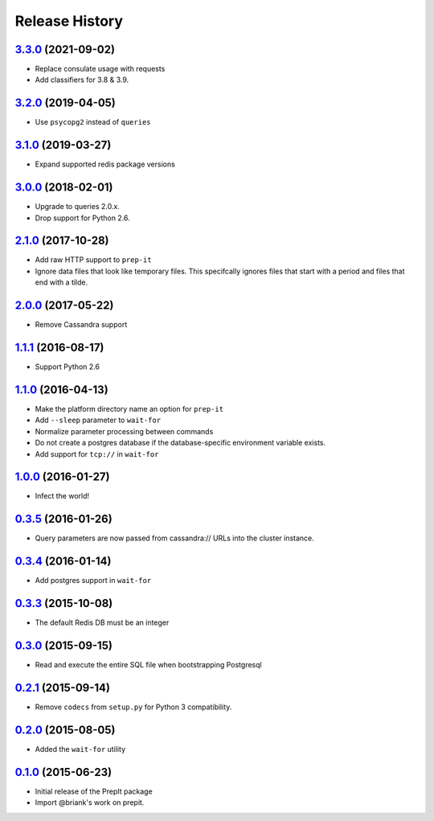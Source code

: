 .. :changelog:

Release History
===============

`3.3.0`_ (2021-09-02)
---------------------
- Replace consulate usage with requests
- Add classifiers for 3.8 & 3.9.

`3.2.0`_ (2019-04-05)
---------------------
- Use ``psycopg2`` instead of ``queries``

`3.1.0`_ (2019-03-27)
---------------------
- Expand supported redis package versions

`3.0.0`_ (2018-02-01)
---------------------
- Upgrade to queries 2.0.x.
- Drop support for Python 2.6.

`2.1.0`_ (2017-10-28)
---------------------
- Add raw HTTP support to ``prep-it``
- Ignore data files that look like temporary files.  This specifcally
  ignores files that start with a period and files that end with a tilde.

`2.0.0`_ (2017-05-22)
---------------------
- Remove Cassandra support

`1.1.1`_ (2016-08-17)
---------------------
- Support Python 2.6

`1.1.0`_ (2016-04-13)
---------------------
- Make the platform directory name an option for ``prep-it``
- Add ``--sleep`` parameter to ``wait-for``
- Normalize parameter processing between commands
- Do not create a postgres database if the database-specific
  environment variable exists.
- Add support for ``tcp://`` in ``wait-for``

`1.0.0`_ (2016-01-27)
---------------------
- Infect the world!

`0.3.5`_ (2016-01-26)
---------------------
- Query parameters are now passed from cassandra:// URLs into the cluster
  instance.

`0.3.4`_ (2016-01-14)
---------------------
- Add postgres support in ``wait-for``

`0.3.3`_ (2015-10-08)
---------------------
- The default Redis DB must be an integer

`0.3.0`_ (2015-09-15)
---------------------
- Read and execute the entire SQL file when bootstrapping Postgresql

`0.2.1`_ (2015-09-14)
---------------------
- Remove ``codecs`` from ``setup.py`` for Python 3 compatibility.

`0.2.0`_ (2015-08-05)
---------------------
- Added the ``wait-for`` utility

`0.1.0`_ (2015-06-23)
---------------------
- Initial release of the PrepIt package
- Import @briank's work on prepit.

.. _Next Release: https://github.com/aweber/bandoleers/compare/3.3.0...HEAD
.. _3.3.0: https://github.com/aweber/bandoleers/compare/3.2.0...3.3.0
.. _3.2.0: https://github.com/aweber/bandoleers/compare/3.1.0...3.2.0
.. _3.1.0: https://github.com/aweber/bandoleers/compare/3.0.0...3.1.0
.. _3.0.0: https://github.com/aweber/bandoleers/compare/2.1.0...3.0.0
.. _2.1.0: https://github.com/aweber/bandoleers/compare/2.0.0...2.1.0
.. _2.0.0: https://github.com/aweber/bandoleers/compare/1.1....2.0.0
.. _1.1.1: https://github.com/aweber/bandoleers/compare/1.1.0...1.1.1
.. _1.1.0: https://github.com/aweber/bandoleers/compare/1.0.0...1.1.0
.. _1.0.0: https://github.com/aweber/bandoleers/compare/0.3.5...1.0.0
.. _0.3.5: https://github.com/aweber/bandoleers/compare/0.3.4...0.3.5
.. _0.3.4: https://github.com/aweber/bandoleers/compare/0.3.3...0.3.4
.. _0.3.3: https://github.com/aweber/bandoleers/compare/0.3.0...0.3.3
.. _0.3.0: https://github.com/aweber/bandoleers/compare/0.2.1...0.3.0
.. _0.2.1: https://github.com/aweber/bandoleers/compare/0.2.0...0.2.1
.. _0.2.0: https://github.com/aweber/bandoleers/compare/0.1.0...0.2.0
.. _0.1.0: https://github.com/aweber/bandoleers/compare/0.0.0...0.1.0
